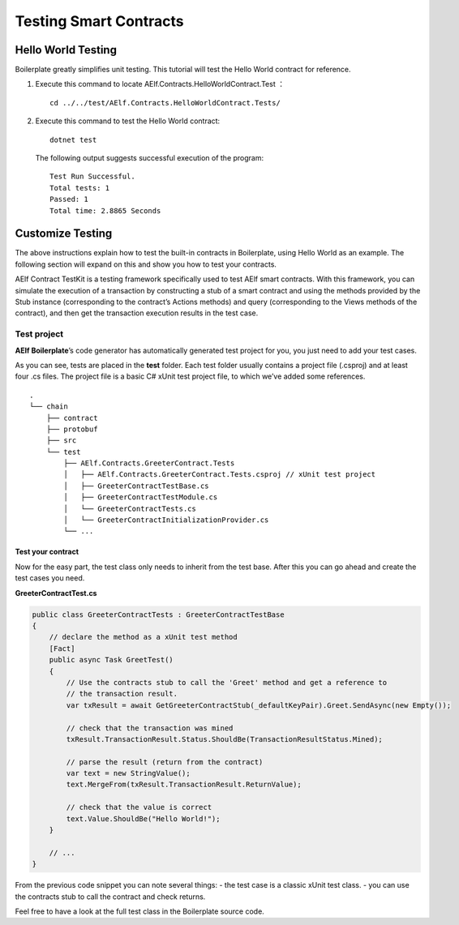 Testing Smart Contracts
=======================

Hello World Testing
-------------------

Boilerplate greatly simplifies unit testing. This tutorial will test the
Hello World contract for reference.

1. Execute this command to locate AElf.Contracts.HelloWorldContract.Test
   ：

   ::

      cd ../../test/AElf.Contracts.HelloWorldContract.Tests/

2. Execute this command to test the Hello World contract:

   ::

      dotnet test

   The following output suggests successful execution of the program:

   ::

      Test Run Successful.
      Total tests: 1
      Passed: 1
      Total time: 2.8865 Seconds

Customize Testing
-----------------

The above instructions explain how to test the built-in contracts in
Boilerplate, using Hello World as an example. The following section will
expand on this and show you how to test your contracts.

AElf Contract TestKit is a testing framework specifically used to test
AElf smart contracts. With this framework, you can simulate the
execution of a transaction by constructing a stub of a smart contract
and using the methods provided by the Stub instance (corresponding to
the contract’s Actions methods) and query (corresponding to the Views
methods of the contract), and then get the transaction execution results
in the test case.

Test project
~~~~~~~~~~~~

**AElf Boilerplate**\ ’s code generator has automatically generated test
project for you, you just need to add your test cases.

As you can see, tests are placed in the **test** folder. Each test
folder usually contains a project file (.csproj) and at least four .cs
files. The project file is a basic C# xUnit test project file, to which
we’ve added some references.

::

   .
   └── chain
       ├── contract
       ├── protobuf
       ├── src
       └── test
           ├── AElf.Contracts.GreeterContract.Tests
           │   ├── AElf.Contracts.GreeterContract.Tests.csproj // xUnit test project
           │   ├── GreeterContractTestBase.cs
           │   ├── GreeterContractTestModule.cs
           │   └── GreeterContractTests.cs
           │   └── GreeterContractInitializationProvider.cs
           └── ...

Test your contract
^^^^^^^^^^^^^^^^^^

Now for the easy part, the test class only needs to inherit from the
test base. After this you can go ahead and create the test cases you
need.

**GreeterContractTest.cs**

.. code:: csharp

   public class GreeterContractTests : GreeterContractTestBase
   {
       // declare the method as a xUnit test method
       [Fact]
       public async Task GreetTest()
       {
           // Use the contracts stub to call the 'Greet' method and get a reference to 
           // the transaction result.
           var txResult = await GetGreeterContractStub(_defaultKeyPair).Greet.SendAsync(new Empty());
               
           // check that the transaction was mined
           txResult.TransactionResult.Status.ShouldBe(TransactionResultStatus.Mined);
               
           // parse the result (return from the contract)
           var text = new StringValue();
           text.MergeFrom(txResult.TransactionResult.ReturnValue);
               
           // check that the value is correct
           text.Value.ShouldBe("Hello World!");
       }

       // ...
   }

From the previous code snippet you can note several things: - the test
case is a classic xUnit test class. - you can use the contracts stub to
call the contract and check returns.

Feel free to have a look at the full test class in the Boilerplate
source code.
